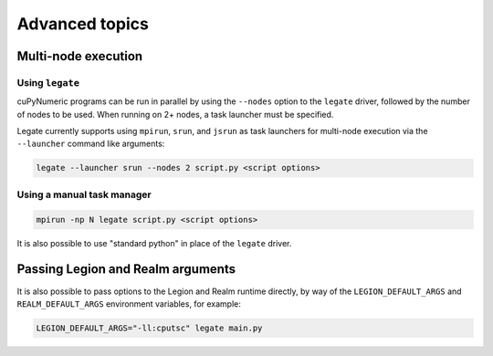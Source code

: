 .. _advanced:

Advanced topics
===============

Multi-node execution
--------------------

Using ``legate``
~~~~~~~~~~~~~~~~

cuPyNumeric programs can be run in parallel by using the ``--nodes`` option to
the ``legate`` driver, followed by the number of nodes to be used.
When running on 2+ nodes, a task launcher must be specified.

Legate currently supports using ``mpirun``, ``srun``, and ``jsrun`` as task
launchers for multi-node execution via the ``--launcher`` command like
arguments:

.. code-block:: sh

  legate --launcher srun --nodes 2 script.py <script options>

Using a manual task manager
~~~~~~~~~~~~~~~~~~~~~~~~~~~

.. code-block:: sh

  mpirun -np N legate script.py <script options>

It is also possible to use "standard python" in place of the ``legate`` driver.

Passing Legion and Realm arguments
----------------------------------

It is also possible to pass options to the Legion and Realm runtime directly,
by way of the ``LEGION_DEFAULT_ARGS`` and ``REALM_DEFAULT_ARGS`` environment
variables, for example:

.. code-block:: sh

    LEGION_DEFAULT_ARGS="-ll:cputsc" legate main.py
